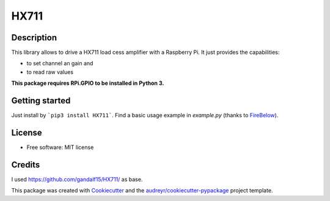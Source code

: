 =====
HX711
=====


.. image:: https://img.shields.io/pypi/v/hx711.svg
        :target: https://pypi.python.org/pypi/hx711

.. image:: https://img.shields.io/travis/mpibpc_mroose/hx711.svg
        :target: https://travis-ci.org/mpibpc_mroose/hx711

Description
-----------
This library allows to drive a HX711 load cess amplifier with a Raspberry Pi. It just provides the capabilities:

* to set channel an gain and
* to read raw values

**This package requires RPi.GPIO to be installed in Python 3.**

Getting started
---------------

Just install by ```pip3 install HX711```. Find a basic usage example in `example.py` (thanks to `FireBelow <https://github.com/FireBelow>`_).


License
-------
* Free software: MIT license



Credits
---------
I used https://github.com/gandalf15/HX711/ as base.

This package was created with Cookiecutter_ and the `audreyr/cookiecutter-pypackage`_ project template.

.. _Cookiecutter: https://github.com/audreyr/cookiecutter
.. _`audreyr/cookiecutter-pypackage`: https://github.com/audreyr/cookiecutter-pypackage

